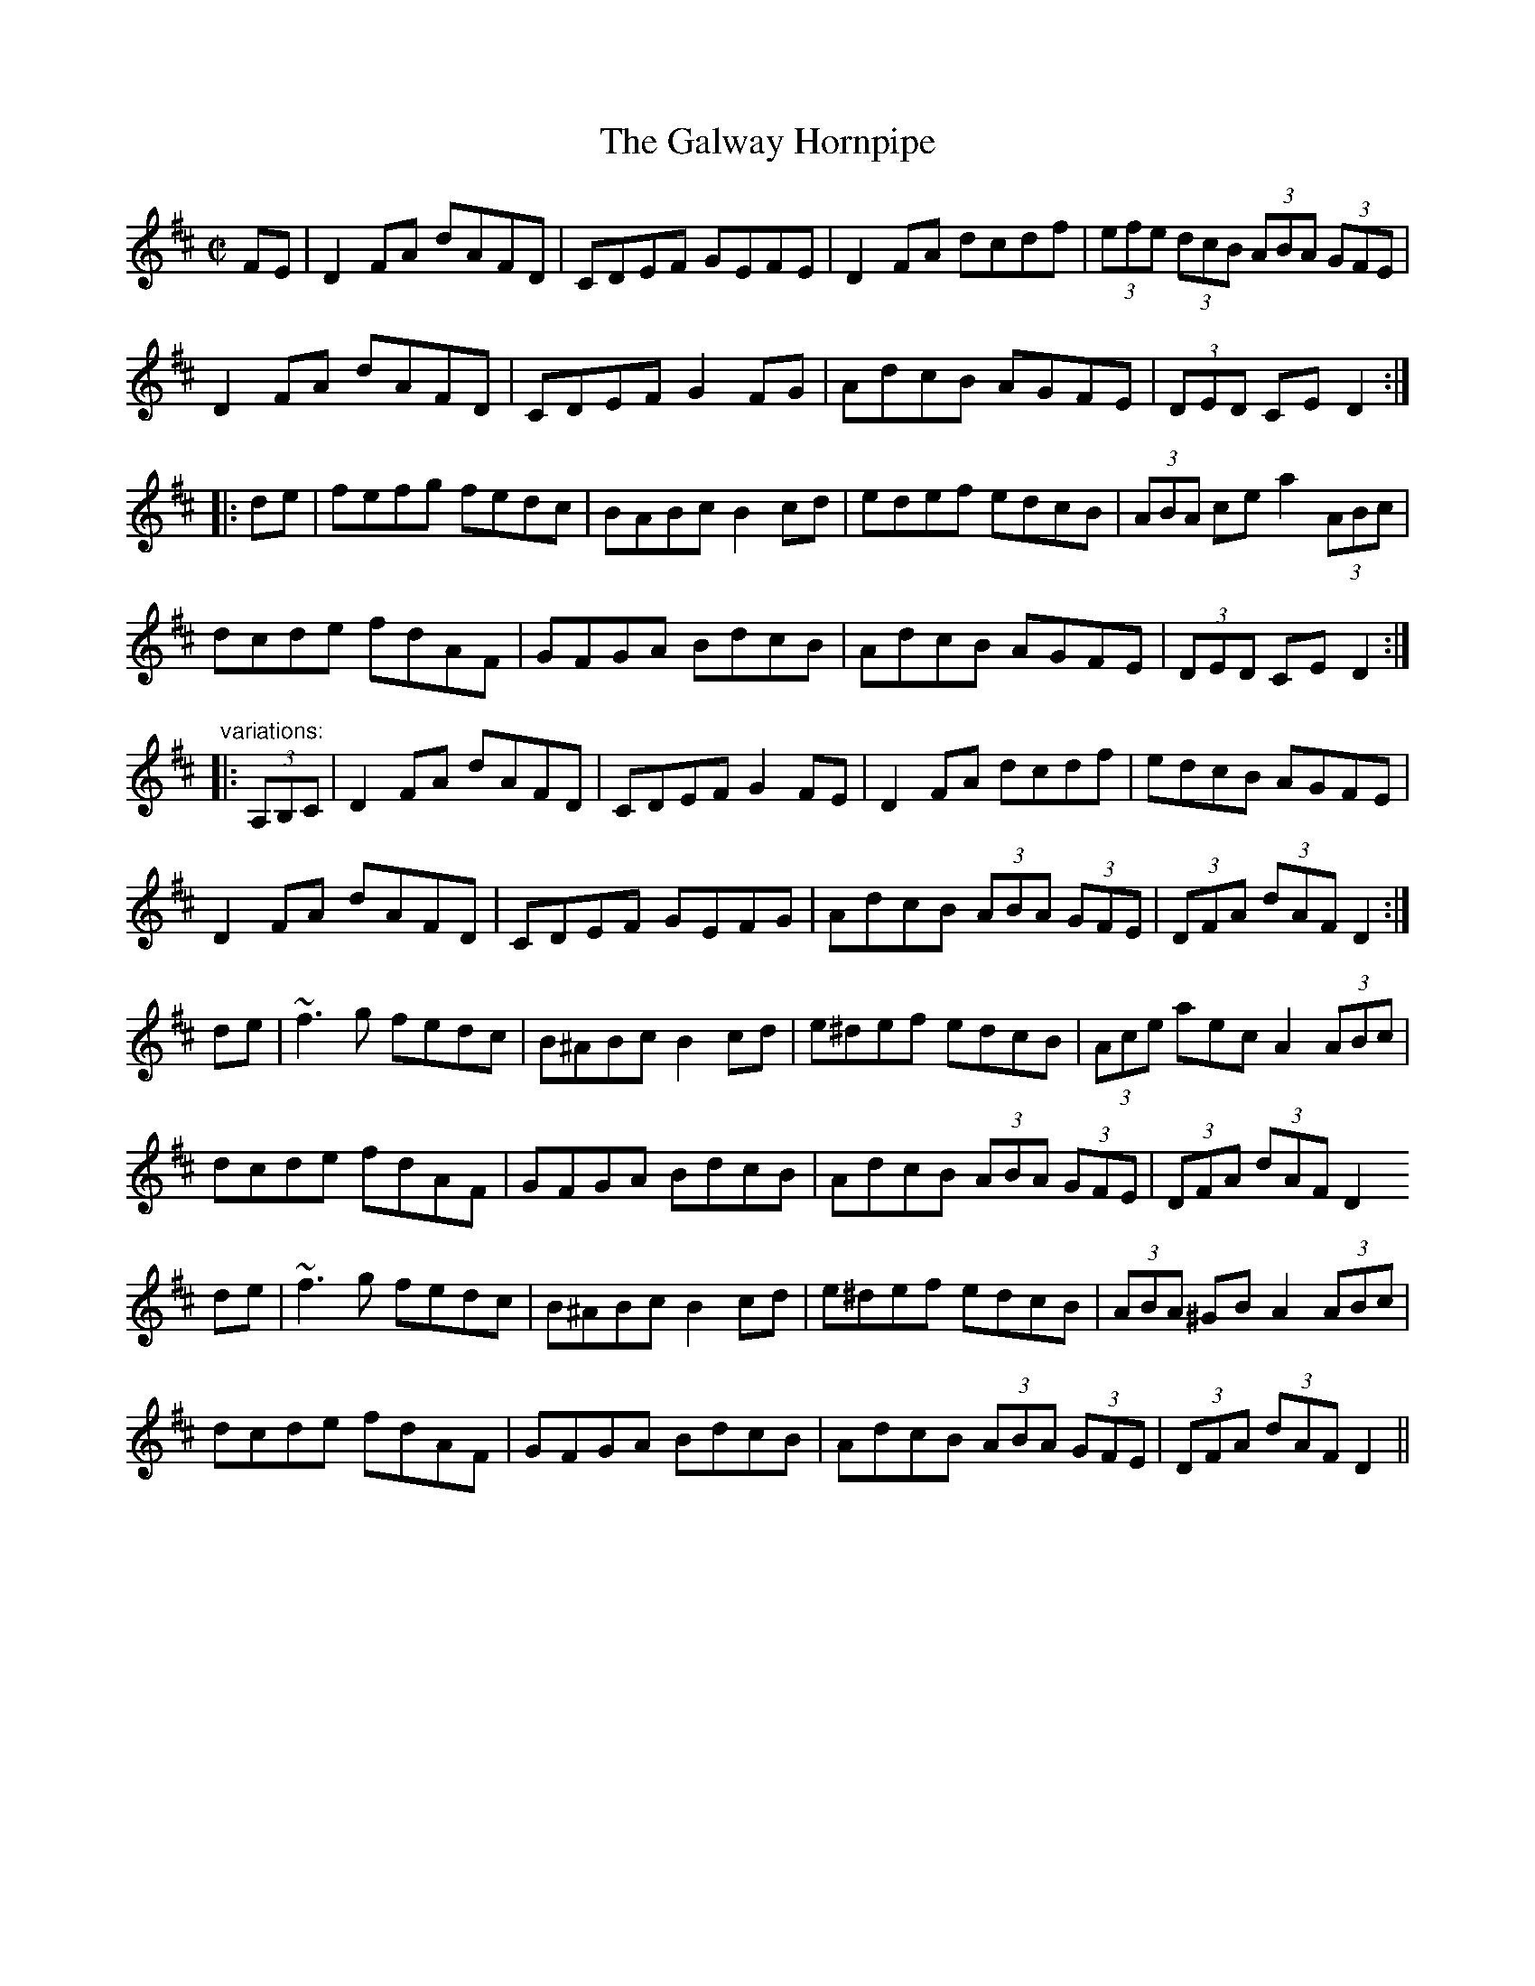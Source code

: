 %%abc-charset utf-8

%%abc-charset utf-8

X:1
T:Galway Hornpipe, The
R:hornpipe
Z:id:hn-hornpipe-48
M:C|
L:1/8
K:D
FE | D2FA dAFD | CDEF GEFE | D2FA dcdf | (3efe (3dcB (3ABA (3GFE | 
D2FA dAFD | CDEF G2FG | AdcB AGFE | (3DED CE D2 :| 
|: de | fefg fedc | BABc B2cd | edef edcB | (3ABA ce a2 (3ABc | 
dcde fdAF | GFGA BdcB | AdcB AGFE | (3DED CE D2 :| 
"variations:"
|: (3A,B,C | D2FA dAFD | CDEF G2FE | D2FA dcdf | edcB AGFE | 
D2FA dAFD | CDEF GEFG | AdcB (3ABA (3GFE | (3DFA (3dAF D2 :| 
de | ~f3g fedc | B^ABc B2cd | e^def edcB | (3Ace aec A2 (3ABc | 
dcde fdAF | GFGA BdcB | AdcB (3ABA (3GFE | (3DFA (3dAF D2 
de | ~f3g fedc | B^ABc B2cd | e^def edcB | (3ABA ^GB A2 (3ABc | 
dcde fdAF | GFGA BdcB | AdcB (3ABA (3GFE | (3DFA (3dAF D2 ||

X:1
T:Kitty's Wedding
R:hornpipe
D:Noel Hill & Tony Linnane
Z:id:hn-hornpipe-6
M:C|
K:D
fe|d2Bd A2FA|BAFA D2 (3FED|B,DA,D DFBF|AFDF E2fe|
d2Bd A2FA|BAFA D2 (3FED|B,DA,D DFBF|AFEF D2:|
|:fg|afed bafd|Adfd edBd|DFAd FAde|fdgf e2fg|
afed bafd|Adfd edBd|DFAd FAdf|eABc d2:|

X:1
T: Minnie Foster's
T: The Black Swan
Z: Aidan Crossey
S: https://thesession.org/tunes/8116#setting50210
R: hornpipe
M: 4/4
L: 1/8
K: Dmaj
|:(3EFG|ADFA BDGB|ADFA dA (3Bcd|eAce g2 fe|dBcB A2 (3EFG|
ADFA BDGB|ADFA dA (3Bcd|e2 ge cAGE|FABc d2 :|
|:(3Bcd|eAce g2 fe|dFAd f2ed|ea^gf edcB|Aeae A2 (3EFG|
AGAF DFA2|BABd GBdg|fadf egce|d2f2 d2 :|

X:1
T:Strand Hornpipe, The
T:Lass on the Strand, The
R:hornpipe
Z:id:hn-hornpipe-122
M:C|
L:1/8
K:G
ga | bgdB GBdg | fecA E2FE | DdcA FDEF | GABc d2ga |
bgdB GBdg | fecA E2FE | DdcA FDEF | G2B2 G2 :|
|: AG | FGAB cDEF | GABc d2AG | FGAB cDEF | GABc d2ga |
bgdB GBdg | fecA E2FE | DdcA FDEF | G2B2 G2 :|

X:1
T: Thomond Bridge
Z: LongNote
S: https://thesession.org/tunes/3291#setting16352
R: hornpipe
M: 4/4
L: 1/8
K: Gmaj
|:ba|gedB cedc|B2G2 G2ga|bagf ge^ce|f2d2 d2dB|
cegc' B/^c/d gb|Adfa GBdg|e/f/g ab c'/b/a fg|aggf g2:|
|:dc|Bg~g2 dg~g2|bagf edcB|a/b/a ^gb ~a3b|c'bag fedc|
Bg~g2 dg~g2|bagf edcB|cedc BAGF|A2G2 G2:|

X:1
T:Dunphy's Hornpipe
R:hornpipe
D:Paddy Keenan
Z:id:hn-hornpipe-35
M:C|
K:G
BA|GDBD GBdg|feed ecAG|FAEA DFAc|BGAF GFED|
GDBD GBdg|feed ecAG|FAdB cAFG|(3ABA GF G2:|
|:Bc|(3ded Bd gdBd|gbaf gdBd|gefd ed (3B^cd|ed^ce d2 ef|
gedc BGBd|ecAG FADF|GBdB cAFG|(3ABA GF G2:|

X:1
T:Greencastle Hornpipe, The
R:hornpipe
H:Also in G, #113
D:Beginish
Z:id:hn-hornpipe-112
M:C|
L:1/8
K:D
DE | F2ED F2ED | d2cd B2AG | F2ED F2ED | G2FG EAAG |
F2ED F2ED | d2cd B2AG | FAdA BGEC | D2CE D2 :|
|: de | fedc Bcde | fedc B2cd | edcB ABcd | edcB A2Bc |
dcdA BdAF | GFEF GABc | d2cd BGEC | D2CE D2 :|

X:1
T:Greencastle Hornpipe, The
R:hornpipe
H:Also in D, #112
Z:id:hn-hornpipe-113
M:C|
L:1/8
K:G
dc | BGDG BGDG | g2fg e2dc | BGDG BGDG | c2Bc A2dc |
BGDG BGDG | g2fg e2dc | Bdfe dcAF | G2GF G2 :|
|: ga | bagf efga | bagf e2fg | agfe defg | agfe d2ef |
gfgd e2dB | cBAB cdef | gfgd ecAF | G2GF G2 :|

X:1
T:Harvest Home
R:hornpipe
H:One of the most common session tunes. Often played w "The Boys of Bluehill"
Z:id:hn-hornpipe-44
M:C|
K:D
A2|DAFA DAFA|defe dcBA|eAfA gAfA|(3efe (3dcB (3ABA (3GFE|
DAFA DAFA|defe dcBA|eAfA gece|d2f2 d2:|
|:cd|eA~A2 fA~A2|gAfA eA~A2|eAfA gAfA|(3efe (3dcB (3ABA (3GFE|
DAFA DAFA|defe dcBA|eAfA gece|d2f2 d2:|
"Variations:"
|:AF|DAFA DAFA|dfec dcBA|(3efg (3fga (3gfe (3fed|edcB AGFE|
DAFA DAFA|dfec dcBA|(3efg (3fga gece|d2f2 d2:|
|:cd|eA~A2 fA~A2|gAfA eA~A2|(3efg (3fga (3gfe (3fed|edcB AGFE|
DAFA DAFA|dfec dcBA|(3efg (3fga gece|d2f2 d2:|

X:1
T:Londonderry Hornpipe
% Nottingham Music Database
S:Variations by O'Neill
C:Trad.
M:4/4
L:1/8
R:Hornpipe
K:D
P:A
AG|"D"F2Ad fdAF|"G"G2Bd gdBG|"D"F2Ad fdAF|"Em"E2GB "A7"(3edcAG|
"D"F2Ad fdAF|"G"G2Bd g2ag|"D"fafd "A7"Bgec|"D"d2f2 d2:|
P:B
fg|"D"a2fd Adfa|"Em"g2ec "A7"Aceg|"D"a2fd Adgf|"G"(3efd"E7"(3cdB "A7"A2fg|
"D"a2fd Adfa|"Em"gece "A7"g2ag|"D"fafd "A7"Bgec|"D"d2f2 d2:|
P:C
AG|"D"(3FEDAD BDAD|"D"dcdf "A7"ecAG|
"D"(3FEDAD BDAD|"G"EGFA "A7"GBAG|"D"(3FEDAD BDAD|
"D"dcdf "A7"edeg|"D"(3fafdf "A7"gece|"D"df(3edc d2:|
P:D
(3fg^g|"D"a^gab afdf|"Em"gfga "A7"gece|"D"a^gab afdf|
"G"(3efd"E7"(3cdB "A7"A2(3fg^g|"D"a^gab afdf|"G"gfef "A7"gbag|
"D"dcdf "A7"edeg|"D"(3fafdf "A7"gece:|
P:E
fg|"D"(3aaafd Adfd|"Em"(3gggec "A7"Acec|"D"fdge afbg|"A"ec"E7"dB "A7"A2fg|
"D"(3aaafd Adfd|"Em"(3gggec "A7"A2ag|"D"fdAF "A7"Egec|"D"d2f2 d2:|
P:F
FG|"D"AFAd fedc|"G"BGBe "Em"gfed|"A7"cAce agfe|"D"fcdB "A7"A2FG|
"D"AFAd fedc|"G"BGBe "Em"g2ag|"D"fafd "A7"Bgec|"D"d2f2 d2:|

X:1
T: For Eugene
C: Liz Carroll
Z: Liz Merton
S: https://thesession.org/tunes/17187#setting32942
R: hornpipe
M: 4/4
L: 1/8
K: Gmaj
|:GA|BdcA G2 (3GDB,|CB,CE D<G, B,D|Bdgb a2 (3fga|gd (3Bcd c2B2|
g2 (3gab a2 (3agf|(3gdB c2 (3G=FE FD|^FGAB (3cde d2|(3AAA GF G2:|GA
|:BGDB c2B2|AFDF AFGF|(3EFGC2(3EFG ce|fdAG F<A dc|
BGDB c2B2|AFDF AFGF|ECE2(3cde d2|(3AAA GF G2 GA:|

X:1
T: Sunshine, The
Z: Dalta na bPÃ­ob
S: https://thesession.org/tunes/1362#setting32032
R: hornpipe
M: 4/4
L: 1/8
K: Amaj
cd|:(3eae (3cec (3AcA ED|[cC]EAc ecAc|(3ded (3cdc (3BcB (3ABA|GeF^d E2cd|
(3eae (3cec (3AcA ED|[cC]EAc defg|(3agf (3edc (3fed (3cBA|1 (3GAB (3EFG A2 cd:|2 (3GAB (3EFG A2||
|:Bc|dBGB E2 Bc|dBGB d2 fa|ecAc E2 cd|ecAc (3ece (3ag=g|
fdAd (3fdf (3agf|(3efe dc B2 cd|eafd cABG|Aaec A2:|

X:1
T: Sunshine, The
Z: Dalta na bPÃ­ob
S: https://thesession.org/tunes/1362#setting32044
R: hornpipe
M: 4/4
L: 1/8
K: Gmaj
Bc|:(3dgd (3BdB (3GBG Dc|BDGB dBGB|(3cdc (3BcB (3ABA (3GAG|FdE^c D2 Bc|
(3dgd (3BdB (3GBG Dc|BDGB cdef|(3gfe (3dcB (3edc (3BAG|1 (3FGA (3DEF G2 Bc:|2 (3FGA (3DEF G2||
|:AB|cAFA D2 AB|cAFA c2 eg|dBGB D2 Bc|dBGB (3dBd (3gf=f|
ecGc (3ece (3gfe|(3ded cB A2 Bc|dgec BGAF|GgdB G2:|

X:1
T: Ballydesmond #3, The
Z: Bannerman
S: http://thesession.org/tunes/1410#setting1410
R: polka
M: 2/4
L: 1/8
K: Gmaj
G>A Bd|gf ed|eA AB|cd/2c/2 BA|G>A Bd|gf ed|ea  ef|g2  g2  :||
ae  ae|ae  e>f|gd  gd|gd  d>g|ae  ae|ae  e>f|ge  dB|A2 A2  :||

X:1
T:Ballydesmond Polka
R:polka
H:Often played with #3
Z:id:hn-polka-2
M:2/4
L:1/8
K:Ador
EA A>B|cd eg|G2 G>A|GE ED|EA A>B|cd ef|ge dB|1 A2 A>G:|2 A2 A2||
|:a>g ab|ag ef|g>f ga|ge ed|ea a>b|ag ef|ge dB|1 A2 A2:|2 A2 AG||

X:1
T:Ballydesmond Polka
R:polka
H:Often played after #2
Z:id:hn-polka-3
M:2/4
L:1/8
K:Ador
cd/c/ Bc/B/|AB/A/ G>A|Bd ed|ga/g/ ed|ea g>e|dB GA/B/|ce dB|A2 A2:|
|:ea ag/e/|dg gd|ea ab|ga/g/ ed|ea g>e|dB GA/B/|ce dB|A2 A2:|

X:1
T:Ballydesmond Polka
T:Donncha Lynch's
R:polka
D:Begley & Cooney: Meitheal
Z:id:hn-polka-69
M:2/4
L:1/8
K:Dmix
A>B AG|EF GE|A>B AG|Ad d/e/d/c/|A>B AG|EF G2|AB cE|ED D2:|
Ad d>d|ed c>d|ed cd|ea a/b/a/g/|ed c>d|ed c2|A>B cd|ef g>f|
ed ^cd|eA B/^c/d|ed ^cd|ea a/b/a/g/|e/f/g d>B|ce dB|AB cE|ED D2||
"Version 2:"
A>B AG|EF GE|A>B AG|Ad d^c|A>B AG|EF G2|AB cE|ED D2:|
ed B/^c/d|eA B/^c/d|ed ^cd|ea a>g|ed ^cd|ed ^cd|A>B ^cd|ef g>f|
ed ^cd|eA B/^c/d|ed ^cd|ea a>g|e/f/g d>B|ce d>B|AB cE|ED D2||

X:1
T:Finnish Polka
M:2/4
L:1/8
R:polka
K:Bmin
|: B2 Bc | dB Bd | cA Ac | d/c/B/A/ BF |
B2 Bc | dB B2 | ef/e/ dc | BA B2 :|
|: f2 df | ec cd | ef/e/ dc | Bc de |

X:1
T: Denis Murphy's
Z: Atk
S: https://thesession.org/tunes/357#setting357
R: polka
M: 2/4
L: 1/8
K: Dmaj
f/g/f/e/ d>B|AD FA|GE e>d|cB (3BcB A|
f/g/f/e/ d>B|AD FA|GE e>f|1 ed d2:|2 ed dB||
|:Af f/e/f|Ag g/f/g|Af f/e/g|e/f/e/d/ BA|
Af f/e/f|Ag ga|ba gc|1 dd B2:|2 ed d2||

X:1
T:Ray's Classic
R:polka
C:Willie Hunter, Shetland
Z:id:hn-polka-46
M:2/4
L:1/8
K:A
A>B AE|FA E>A|FB BA/B/|cB Bc|A>B AE|FA E>A|FB BA/B/|1 cA A2:|2 cA A/B/c/d/||
|:e>f eA|f2 f2|Bf fB|g2 g2|cg gc|a2 g>a|eA c/B/A/B/|1 cA A/B/c/d/:|2 cA A2||

X:1
T:Belfast Hornpipe, The
T:Sweep's Hornpipe
R:hornpipe
Z:id:hn-hornpipe-46
M:C|
K:D
ag|(3faf df AdFA|DFAd f2ef|gabg efge|cdec A2ag|
(3faf df AdFA|DFAd f2ef|gfed cABc|(3dcd fe d2:|
|:zF|GFGA Bcde|fgfe dcdB|A2f2 fef2|G2e2 e3F|
GFGA Bcde|fgfe dcdB|Afed cABc|(3dcd fe d2:|
|:ag|(3fgf (3efe (3ded (3cdc|(3BcB (3ABA G2ba|
(3gag (3fgf (3efe (3ded|(3cdc (3BcB A2ag|
(3fgf (3efe (3ded (3cdc|(3BcB (3ABA (3GAG (3FGF|Efed cABc|(3dcd fe d2:|
%%newpage

X:1
T:High Level Hornpipe, The
R:hornpipe
C:James Hill (1811-1853), Northumberland
H:Original tune in Bb, and only 2 parts
H:James Hill was born in Scotland between 1813 and 1818,
H:moved to Tyneside (he lived in Gateshead for sure, possibly
H:Newcastle and other places for a while) and was active in the
H:mid-1800s.  No date of death.
D:Paddy Keenan
D:Johnny Doran (only 2 parts)
Z:id:hn-hornpipe-16
M:C|
K:G
BA|GBDG BDGB|dgBd GBAG|FADF ADFA|fed^c ed=cA|
GBDG BDGB|dgBd GBAG|FGAB cBcd|(3fed (3cBA G2:|
|:AG|(3FAF dA (3FAF dA|(3FAF dA (3FAF dA|BdGd BdGd|BGBd gfed|
^ceAe ceAe|^cAce gecA|d^cdf afge|(3ded ^ce d2:|
|:(3def|gdBG ecAF|GdBG DGGF|EcEc DBDB|cBAG GFED|
DBGF EcAF|GdBG DGGF|(3EGc (3EGc (3DGB (3DGB|ADFA G2:|

X:1
T: Little Beggarman, The
Z: Dave McGrath
S: https://thesession.org/tunes/566#setting566
R: hornpipe
M: 4/4
L: 1/8
K: Amix
|:"A"EAAG ABcd|efec "D"d2 cd|"A"eAAA ABcA|"G"B=GEF "G"G2 FG|
"A"EAAG ABcd|efec "D"d2 cd|"A"eaaa afed|cA"E"BG "A"A4:|
|:"G"g2 g"G"a gfef|gfec "D"d2 cd|"A"eAAA ABcA|"G"B=GEF G2 FG|
"A"EAAG ABcd|efec "D"d2 cd|"A"eaaa afed|cA"E"BG "A"A4:|

X:1
T:Galway Hornpipe, The
R:hornpipe
Z:id:hn-hornpipe-48
M:C|
L:1/8
K:D
FE | D2FA dAFD | CDEF GEFE | D2FA dcdf | (3efe (3dcB (3ABA (3GFE | 
D2FA dAFD | CDEF G2FG | AdcB AGFE | (3DED CE D2 :| 
|: de | fefg fedc | BABc B2cd | edef edcB | (3ABA ce a2 (3ABc | 
dcde fdAF | GFGA BdcB | AdcB AGFE | (3DED CE D2 :| 
"variations:"
|: (3A,B,C | D2FA dAFD | CDEF G2FE | D2FA dcdf | edcB AGFE | 
D2FA dAFD | CDEF GEFG | AdcB (3ABA (3GFE | (3DFA (3dAF D2 :| 
de | ~f3g fedc | B^ABc B2cd | e^def edcB | (3Ace aec A2 (3ABc | 
dcde fdAF | GFGA BdcB | AdcB (3ABA (3GFE | (3DFA (3dAF D2 
de | ~f3g fedc | B^ABc B2cd | e^def edcB | (3ABA ^GB A2 (3ABc | 
dcde fdAF | GFGA BdcB | AdcB (3ABA (3GFE | (3DFA (3dAF D2 ||

X:1
T: Chief O'Neill's Favourite
Z: Jeremy
S: https://thesession.org/tunes/13#setting13
R: hornpipe
M: 4/4
L: 1/8
K: Dmaj
|:de|fefg afge|fdec dBAG|FEDE FGAB|=cAd^c A2 de|
fefg afge|fdec dBAG|FEDF GBAG|F2 D2 D2:|
|:DE|=F2FE FGAB|=cAdB =cAGB|Adde fded|=cAd^c A2de|
fefg afge|fdec dBAG|FEDF GBAG|F2 D2 D2:|

X:1
T:Rights of Man, The
R:hornpipe
C:James Hill (1811-1853), Northumberland (?)
D:De Dannan: Ballroom
Z:id:hn-hornpipe-3
M:C|
K:Em
GA|BcAB GAFG|EFGA B2ef|gfed edBd|cBAG A2GA|
BcAB GAFG|EFGA B2ef|gfed Bgfg|e2E2 E2:|
|:ga|babg efga|babg egfe|d^cde fefg|afdf a2gf|
edef gfga|(3bag af gfef|gfed Bgfg|e2E2 E2:|
"Variations:"
|:GA|(3Bcd AB GAGF|EFGA B2ef|gfed Bdef|gedB A2GA|
(3BcB (3ABA (3GAG (3FGF|EFGA B2ef|gfed Bgfg|e2E2 E2:|
|:ga|bagf efge|bege bege|d2d^c defg|afbf afdf|
edef gfga|bgaf gfef|gfed Bgfg|e2E2 E2:|

X:1
T:King of the Fairies
M:4/4
L:1/8
R:hornpipe
K:Edor
B,2 | EDEF GFGA | B2BA GFGA | B2E2 EFGE | FGFE D2B,2 |
EDEF GFGA | BA (3GAB d2=c2 | B2E2 GFED | E2 ED E2 ::
(3Bcd | e2B2 Bdef | gagf edef | e2B2 BABc | dedc BcdB |
e2B2 Bdef | gagf e4 | Bdeg fedf | e2 ed e2 ef |
| g3e f3d | edBc d3e | dBAF GABc | dBAF GFED |
B,2E2 EFGA | B2e2 e3f | e2B2 BAGF | E2 ED E2 :|

X:1
T:Hartshead Hornpipe
S:Richard Morgan
Z:robin.beech@mcgill.ca
W:Next: Cobblers Hornpipe
M:3/2
L:1/8
K:Ador
A2AB e2ef g2g2 | A2e2 efge d2B2 | A2AB e2ef g2g2| d2B2 G2d2 BcdB :|
|:c2AA e2A2 c3A | a3f g2d2 BcdB | c2AA e2A2 c2c2 | d2G2 G2d2 BcdB :|


X:1
T:The Cobbler's Hornpipe
T:Mr. Englefield's New Hornpipe
S:Playford
M:3/2
L:1/8
K:Em
G4 E2FG AGFE| F2 D4 A2G2F2 | G2GA B3G FGA2 |B,2 E4 G2F2 E2 :: \\
e4 efg2 f2e2| f2 d4 a2 g2f2| g3a b2ag fgfe| B2e4 G2F2E2 :|

X:1
T:Staten Island Hornpipe
R:Hornpipe
M:C|
Z:Steven M. Palm
L:1/8
K:D
|:AG|FDFGA2A2|dfed dcBA|B2GBA2FA|G2E2E2AG|
      FDFGA2A2|dfed dcBA|d2dd efge|f2d2d2:|
fg|a2fag2eg|f2df ecA2|=c2c2efge|=c2c2efge|
    a2fag2eg|f2df ecA2|d2dd ef ge|f2d2d2:|

X:1
T:From Galway to Dublin Town
T:Napoleon Crossing the Rhine
R:hornpipe
S:Jonas Lindholm
H:See also #25
Z:id:hn-hornpipe-95
M:C|
K:Edor
B,D|E2EG EDB,D|GFGB A2GA|Bdgf edBA|GE~E2 D2B,D|
E2EG EDB,D|GFGB A2GA|Bdgf edBA|GEED E2:|
|:(3Bcd|efed B2BA|GFGB d2 (3Bcd|efed BdBA|GE~E2 D2B,D|
E2EG EDB,D|GFGB A2GA|Bdgf edBA|GEED E2:|

X:1
T: Sonny Murray's
T: Delahunty's
Z: Jdharv
S: https://thesession.org/tunes/309#setting309
R: hornpipe
M: 4/4
L: 1/8
K: Dmaj
FG|ABAF DEFG|AG (3FED =c2 (3AB^c|dcde fdAF|G2GF G2FG|
ABAF DEFG|AG (3FED =c2 (3AB^c|dcde fdAG|F2D2 D2:|
de|f2fd ecAF|Gggf g2fg|a2ab agec|dcAF G2FG|
ABAF DEFG|AG (3FED =c2 (3AB^c|dcde fdAG|F2D2 D2:|


